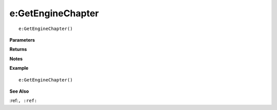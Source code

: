 .. _e_GetEngineChapter:

===================================
e\:GetEngineChapter 
===================================

.. description
    
::

   e:GetEngineChapter()


**Parameters**



**Returns**



**Notes**



**Example**

::

   e:GetEngineChapter()

**See Also**

:ref:``, :ref:`` 

